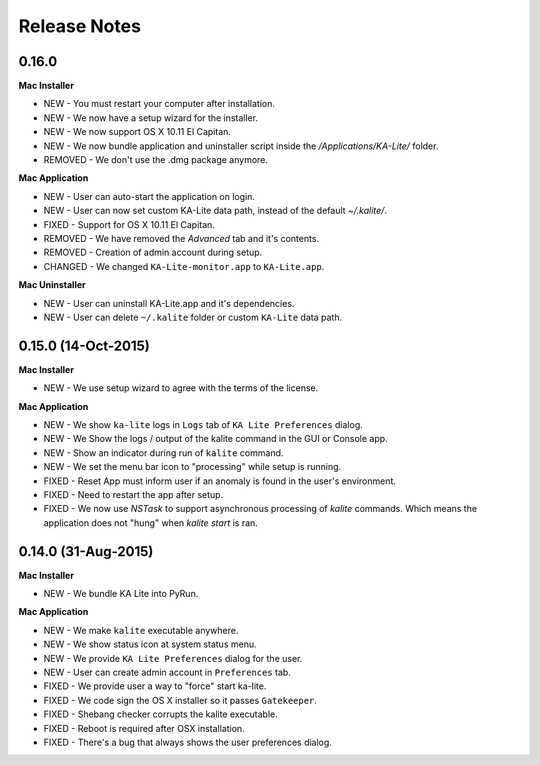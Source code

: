 Release Notes
=============

0.16.0
------

**Mac Installer**

* NEW - You must restart your computer after installation.
* NEW - We now have a setup wizard for the installer.
* NEW - We now support OS X 10.11 El Capitan.
* NEW - We now bundle application and uninstaller script inside the `/Applications/KA-Lite/` folder.
* REMOVED - We don't use the .dmg package anymore.


**Mac Application**

* NEW - User can auto-start the application on login.
* NEW - User can now set custom KA-Lite data path, instead of the default `~/.kalite/`.
* FIXED - Support for OS X 10.11 El Capitan.
* REMOVED - We have removed the `Advanced` tab and it's contents.
* REMOVED - Creation of admin account during setup.
* CHANGED - We changed ``KA-Lite-monitor.app`` to ``KA-Lite.app``. 
 
**Mac Uninstaller**

* NEW - User can uninstall KA-Lite.app and it's dependencies.
* NEW - User can delete ``~/.kalite`` folder or custom ``KA-Lite`` data path.

0.15.0 (14-Oct-2015)
--------------------------

**Mac Installer**

* NEW - We use setup wizard to agree with the terms of the license.

**Mac Application**

* NEW - We show ``ka-lite`` logs in ``Logs`` tab of ``KA Lite Preferences`` dialog.
* NEW - We Show the logs / output of the kalite command in the GUI or Console app.
* NEW - Show an indicator during run of ``kalite`` command.
* NEW - We set the menu bar icon to "processing" while setup is running.
* FIXED - Reset App must inform user if an anomaly is found in the user's environment.
* FIXED - Need to restart the app after setup.
* FIXED - We now use `NSTask` to support asynchronous processing of `kalite` commands.  Which means the application does not "hung" when `kalite start` is ran.


0.14.0 (31-Aug-2015)
--------------------------

**Mac Installer**

* NEW - We bundle KA Lite into PyRun.

**Mac Application**

* NEW - We make ``kalite`` executable anywhere. 
* NEW - We show status icon at system status menu.
* NEW - We provide ``KA Lite Preferences`` dialog for the user.
* NEW - User can create admin account in ``Preferences`` tab. 
* FIXED - We provide user a way to "force" start ka-lite.
* FIXED - We code sign the OS X installer so it passes ``Gatekeeper``.
* FIXED - Shebang checker corrupts the kalite executable.
* FIXED - Reboot is required after OSX installation.
* FIXED - There's a bug that always shows the user preferences dialog.


